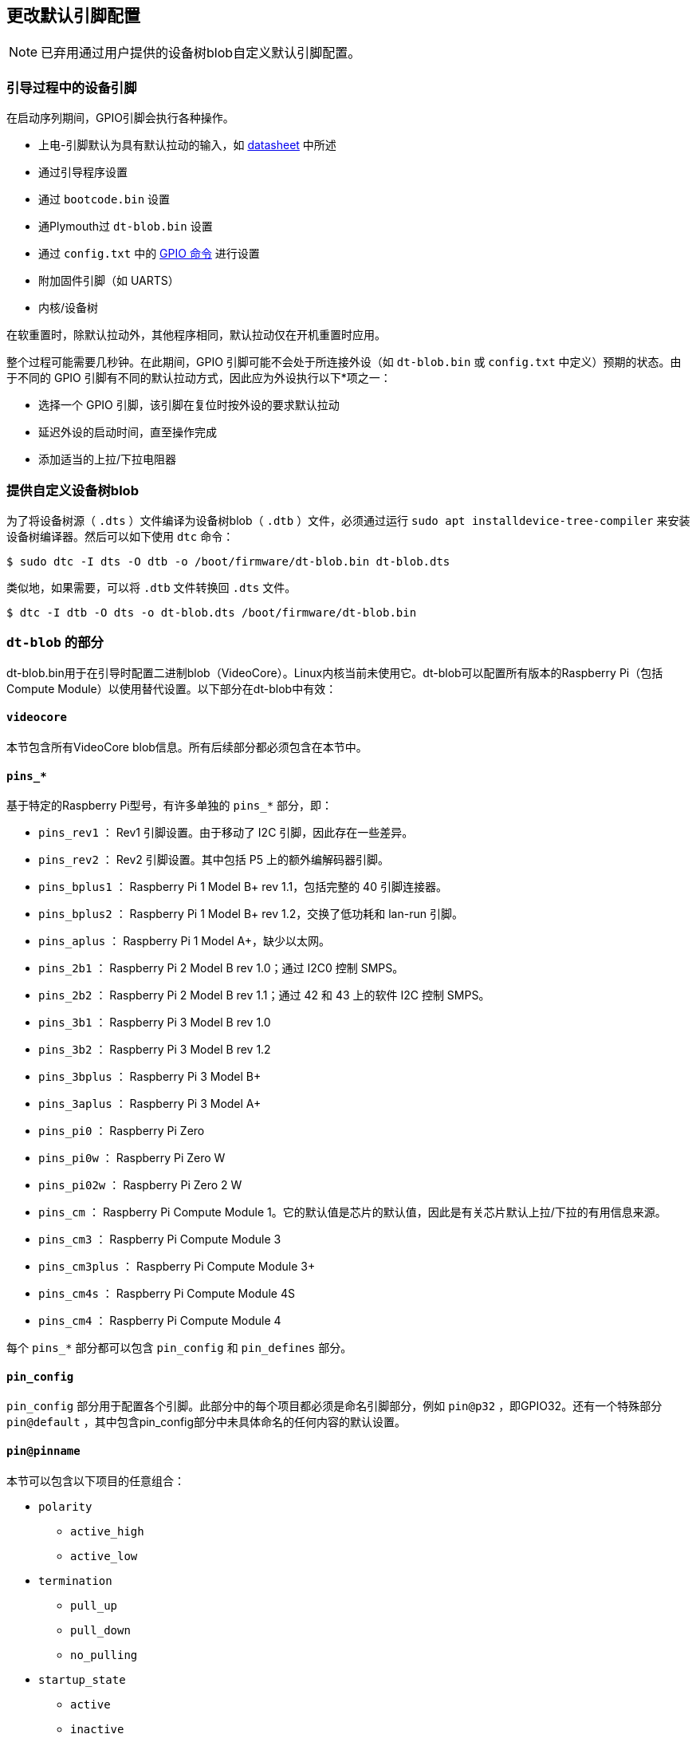 [[change-the-default-pin-configuration]]
== 更改默认引脚配置

NOTE: 已弃用通过用户提供的设备树blob自定义默认引脚配置。

[[device-pins-during-boot-sequence]]
=== 引导过程中的设备引脚

在启动序列期间，GPIO引脚会执行各种操作。

* 上电-引脚默认为具有默认拉动的输入，如 https://datasheets.raspberrypi.com/bcm2835/bcm2835-peripherals.pdf[datasheet] 中所述
* 通过引导程序设置
* 通过 `bootcode.bin` 设置
* 通Plymouth过 `dt-blob.bin` 设置
* 通过 `config.txt` 中的 xref:config_txt.adoc#gpio-control[GPIO 命令] 进行设置
* 附加固件引脚（如 UARTS）
* 内核/设备树

在软重置时，除默认拉动外，其他程序相同，默认拉动仅在开机重置时应用。

整个过程可能需要几秒钟。在此期间，GPIO 引脚可能不会处于所连接外设（如 `dt-blob.bin` 或 `config.txt` 中定义）预期的状态。由于不同的 GPIO 引脚有不同的默认拉动方式，因此应为外设执行以下*项之一：

* 选择一个 GPIO 引脚，该引脚在复位时按外设的要求默认拉动
* 延迟外设的启动时间，直至操作完成
* 添加适当的上拉/下拉电阻器

[[provide-a-custom-device-tree-blob]]
=== 提供自定义设备树blob

为了将设备树源（ `.dts` ）文件编译为设备树blob（ `.dtb` ）文件，必须通过运行 `sudo apt installdevice-tree-compiler` 来安装设备树编译器。然后可以如下使用 `dtc` 命令：

[source,console]
----
$ sudo dtc -I dts -O dtb -o /boot/firmware/dt-blob.bin dt-blob.dts
----


类似地，如果需要，可以将 `.dtb` 文件转换回 `.dts` 文件。

[source,console]
----
$ dtc -I dtb -O dts -o dt-blob.dts /boot/firmware/dt-blob.bin
----

[[sections-of-the-dt-blob]]
=== `dt-blob` 的部分

dt-blob.bin用于在引导时配置二进制blob（VideoCore）。Linux内核当前未使用它。dt-blob可以配置所有版本的Raspberry Pi（包括Compute Module）以使用替代设置。以下部分在dt-blob中有效：

[[videocore]]
==== `videocore` 

本节包含所有VideoCore blob信息。所有后续部分都必须包含在本节中。

==== `pins_*` 

基于特定的Raspberry Pi型号，有许多单独的 `pins_*` 部分，即：

* `pins_rev1` ： Rev1 引脚设置。由于移动了 I2C 引脚，因此存在一些差异。
* `pins_rev2` ： Rev2 引脚设置。其中包括 P5 上的额外编解码器引脚。
* `pins_bplus1` ： Raspberry Pi 1 Model B+ rev 1.1，包括完整的 40 引脚连接器。
* `pins_bplus2` ： Raspberry Pi 1 Model B+ rev 1.2，交换了低功耗和 lan-run 引脚。
* `pins_aplus` ： Raspberry Pi 1 Model A+，缺少以太网。
* `pins_2b1` ： Raspberry Pi 2 Model B rev 1.0；通过 I2C0 控制 SMPS。
* `pins_2b2` ： Raspberry Pi 2 Model B rev 1.1；通过 42 和 43 上的软件 I2C 控制 SMPS。
* `pins_3b1` ： Raspberry Pi 3 Model B rev 1.0
* `pins_3b2` ： Raspberry Pi 3 Model B rev 1.2
* `pins_3bplus` ： Raspberry Pi 3 Model B+
* `pins_3aplus` ： Raspberry Pi 3 Model A+
* `pins_pi0` ： Raspberry Pi Zero
* `pins_pi0w` ： Raspberry Pi Zero W
* `pins_pi02w` ： Raspberry Pi Zero 2 W
* `pins_cm` ： Raspberry Pi Compute Module 1。它的默认值是芯片的默认值，因此是有关芯片默认上拉/下拉的有用信息来源。
* `pins_cm3` ： Raspberry Pi Compute Module 3
* `pins_cm3plus` ： Raspberry Pi Compute Module 3+
* `pins_cm4s` ： Raspberry Pi Compute Module 4S
* `pins_cm4` ： Raspberry Pi Compute Module 4

每个 `pins_*` 部分都可以包含 `pin_config` 和 `pin_defines` 部分。

[[pin_config]]
==== `pin_config` 

`pin_config` 部分用于配置各个引脚。此部分中的每个项目都必须是命名引脚部分，例如 `pin@p32` ，即GPIO32。还有一个特殊部分 `pin@default` ，其中包含pin_config部分中未具体命名的任何内容的默认设置。

[[pinpinname]]
==== `pin@pinname` 

本节可以包含以下项目的任意组合：

 *  `polarity` 
  **  `active_high` 
  **  `active_low` 
 *  `termination` 
  **  `pull_up` 
  **  `pull_down` 
  **  `no_pulling` 
 *  `startup_state` 
  **  `active` 
  **  `inactive` 
 *  `function` 
  **  `input` 
  **  `output` 
  **  `sdcard` 
  **  `i2c0` 
  **  `i2c1` 
  **  `spi` 
  **  `spi1` 
  **  `spi2` 
  **  `smi` 
  **  `dpi` 
  **  `pcm` 
  **  `pwm` 
  **  `uart0` 
  **  `uart1` 
  **  `gp_clk` 
  **  `emmc` 
  **  `arm_jtag` 
 *  `drive_strength_mA` 
+
驱动强度用于设置引脚的强度。请注意，您只能为引脚组指定一个驱动强度。<8>和<16>是有效值。

[[pin_defines]]
==== `pin_defines` 

此部分用于将特定VideoCore功能设置为特定引脚。这使用户能够将相机电源使能引脚移动到不同的位置，或移动HDMI热插拔位置：这些是Linux无法控制的。请参阅下面的示例DTS文件。

[[clock-configuration]]
=== 时钟配置

通过这个接口可以改变时钟的配置，不过很难预测结果！时钟系统的配置非常复杂。有五个独立的 PLL，每个 PLL 都有自己的固定（或可变，在 PLLC 的情况下）VCO 频率。然后，每个 VCO 都有若干不同的通道，可以对 VCO 频率进行不同的分频设置。每个时钟目的地都可以配置为来自其中一个时钟通道，不过源到目的地的映射是有限制的，因此并非所有通道都能路由到所有时钟目的地。

这里有几个配置示例，您可以用来更改特定时钟。如有时钟配置请求，我们将添加到此资源中。

[source,kotlin]
----
clock_routing {
   vco@PLLA  {    freq = <1966080000>; };
   chan@APER {    div  = <4>; };
   clock@GPCLK0 { pll = "PLLA"; chan = "APER"; };
};

clock_setup {
   clock@PWM { freq = <2400000>; };
   clock@GPCLK0 { freq = <12288000>; };
   clock@GPCLK1 { freq = <25000000>; };
};
----


上述操作将 PLLA 设置为运行于 1.96608GHz 的源 VCO（该 VCO 的限制频率为 600MHz - 2.4GHz），将 APER 通道更改为 /4，并将 GPCLK0 配置为通过 APER 从 PLLA 获取。这将为音频编解码器提供产生 48000 频率范围所需的 12288000Hz 频率。

[[sample-device-tree-source-file]]
=== 示例设备树源文件

固件库包含一个 https://github.com/raspberrypi/firmware/blob/master/extra/dt-blob.dts[master Raspberry Pi blob]，其他固件通常都是从它衍生出来的。


